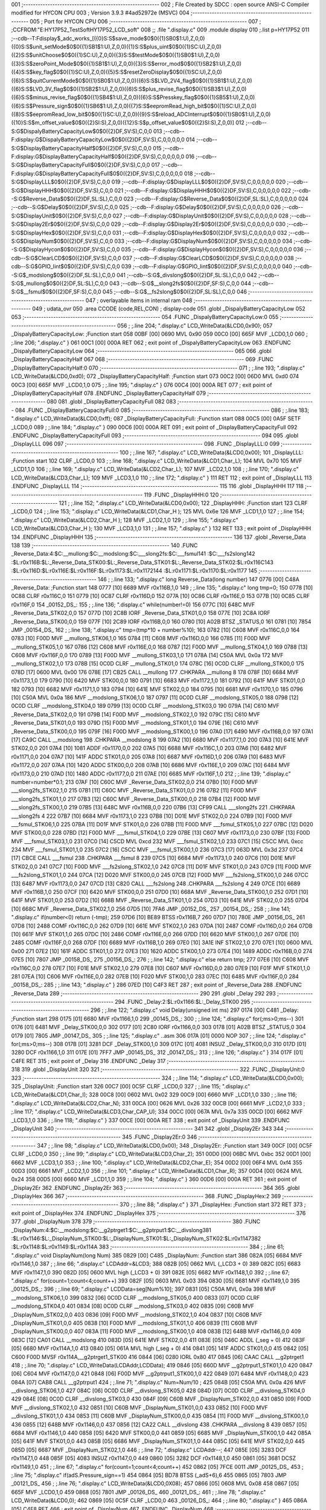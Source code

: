 001                     ;--------------------------------------------------------
002                     ; File Created by SDCC : open source ANSI-C Compiler modified for HYCON CPU
003                     ; Version 3.9.3 #4ad52972e (MSVC)
004                     ;--------------------------------------------------------
005                     ; Port for HYCON CPU
006                     ;--------------------------------------------------------
007                     ;	;CCFROM:"E:\HY17P52_TestSoft\HY17P52_LCD_soft"
008                     ;;	.file	".\display.c"
009                     	.module display
010                     	;.list	p=HY17P52
011                     	;--cdb--T:Fdisplay$_adc_works_[({0}S:S$save_mode$0$0({1}SB0$1:U),Z,0,0)({0}S:S$unit_setMode$0$0({1}SB1$1:U),Z,0,0)({1}S:S$plus_uint$0$0({1}SC:U),Z,0,0)({2}S:S$unitChoose$0$0({1}SC:U),Z,0,0)({3}S:S$testMode$0$0({1}SB0$1:U),Z,0,0)({3}S:S$zeroPoint_Mode$0$0({1}SB1$1:U),Z,0,0)({3}S:S$error_mod$0$0({1}SB2$1:U),Z,0,0)({4}S:S$key_flag$0$0({1}SC:U),Z,0,0)({5}S:S$resetZeroDisplay$0$0({1}SC:U),Z,0,0)({6}S:S$quitCurrentMode$0$0({1}SB0$1:U),Z,0,0)({6}S:S$LVD_2V4_flag$0$0({1}SB1$1:U),Z,0,0)({6}S:S$LVD_3V_flag$0$0({1}SB2$1:U),Z,0,0)({6}S:S$plus_revise_flag$0$0({1}SB3$1:U),Z,0,0)({6}S:S$minus_revise_flag$0$0({1}SB4$1:U),Z,0,0)({6}S:S$Presskey_flag$0$0({1}SB5$1:U),Z,0,0)({6}S:S$Pressure_sign$0$0({1}SB6$1:U),Z,0,0)({7}S:S$eepromRead_high_bit$0$0({1}SC:U),Z,0,0)({8}S:S$eepromRead_low_bit$0$0({1}SC:U),Z,0,0)({9}S:S$reload_ADCInterrupt$0$0({1}SB0$1:U),Z,0,0)({10}S:S$m_offset_value$0$0({2}SI:S),Z,0,0)({12}S:S$p_offset_value$0$0({2}SI:S),Z,0,0)]
012                     	;--cdb--S:G$DispalyBatteryCapacityLow$0$0({2}DF,SV:S),C,0,0
013                     	;--cdb--F:display:G$DispalyBatteryCapacityLow$0$0({2}DF,SV:S),C,0,0,0,0,0
014                     	;--cdb--S:G$DisplayBatteryCapacityHalf$0$0({2}DF,SV:S),C,0,0
015                     	;--cdb--F:display:G$DisplayBatteryCapacityHalf$0$0({2}DF,SV:S),C,0,0,0,0,0
016                     	;--cdb--S:G$DisplayBatteryCapacityFull$0$0({2}DF,SV:S),C,0,0
017                     	;--cdb--F:display:G$DisplayBatteryCapacityFull$0$0({2}DF,SV:S),C,0,0,0,0,0
018                     	;--cdb--S:G$DisplayLLL$0$0({2}DF,SV:S),C,0,0
019                     	;--cdb--F:display:G$DisplayLLL$0$0({2}DF,SV:S),C,0,0,0,0,0
020                     	;--cdb--S:G$DisplayHHH$0$0({2}DF,SV:S),C,0,0
021                     	;--cdb--F:display:G$DisplayHHH$0$0({2}DF,SV:S),C,0,0,0,0,0
022                     	;--cdb--S:G$Reverse_Data$0$0({2}DF,SL:SL),C,0,0
023                     	;--cdb--F:display:G$Reverse_Data$0$0({2}DF,SL:SL),C,0,0,0,0,0
024                     	;--cdb--S:G$Delay$0$0({2}DF,SV:S),C,0,0
025                     	;--cdb--F:display:G$Delay$0$0({2}DF,SV:S),C,0,0,0,0,0
026                     	;--cdb--S:G$DisplayUnit$0$0({2}DF,SV:S),C,0,0
027                     	;--cdb--F:display:G$DisplayUnit$0$0({2}DF,SV:S),C,0,0,0,0,0
028                     	;--cdb--S:G$Display2Er$0$0({2}DF,SV:S),C,0,0
029                     	;--cdb--F:display:G$Display2Er$0$0({2}DF,SV:S),C,0,0,0,0,0
030                     	;--cdb--S:G$DisplayHex$0$0({2}DF,SV:S),C,0,0
031                     	;--cdb--F:display:G$DisplayHex$0$0({2}DF,SV:S),C,0,0,0,0,0
032                     	;--cdb--S:G$DisplayNum$0$0({2}DF,SV:S),C,0,0
033                     	;--cdb--F:display:G$DisplayNum$0$0({2}DF,SV:S),C,0,0,0,0,0
034                     	;--cdb--S:G$DisplayHycon$0$0({2}DF,SV:S),C,0,0
035                     	;--cdb--F:display:G$DisplayHycon$0$0({2}DF,SV:S),C,0,0,0,0,0
036                     	;--cdb--S:G$ClearLCD$0$0({2}DF,SV:S),C,0,0
037                     	;--cdb--F:display:G$ClearLCD$0$0({2}DF,SV:S),C,0,0,0,0,0
038                     	;--cdb--S:G$GPIO_Iint$0$0({2}DF,SV:S),C,0,0
039                     	;--cdb--F:display:G$GPIO_Iint$0$0({2}DF,SV:S),C,0,0,0,0,0
040                     	;--cdb--S:G$_modslong$0$0({2}DF,SL:SL),C,0,0
041                     	;--cdb--S:G$_divslong$0$0({2}DF,SL:SL),C,0,0
042                     	;--cdb--S:G$_mullong$0$0({2}DF,SL:SL),C,0,0
043                     	;--cdb--S:G$__slong2fs$0$0({2}DF,SF:S),C,0,0
044                     	;--cdb--S:G$__fsmul$0$0({2}DF,SF:S),C,0,0
045                     	;--cdb--S:G$__fs2slong$0$0({2}DF,SL:SL),C,0,0
046                     ;--------------------------------------------------------
047                     ; overlayable items in internal ram 
048                     ;--------------------------------------------------------
049                     ;	udata_ovr
050                     .area CCODE (code,REL,CON) ; display-code 
051                     .globl _DispalyBatteryCapacityLow
052                     
053                     ;--------------------------------------------------------
054                     	.FUNC _DispalyBatteryCapacityLow:0
055                     ;--------------------------------------------------------
056                     ;	;.line	204; ".\display.c"	LCD_WriteData(&LCD0,0x90);
057                     _DispalyBatteryCapacityLow:	;Function start
058 00BF [00] 0690      	MVL	0x90
059 00C0 [00] 665F      	MVF	_LCD0,1,0
060                     ;	;.line	206; ".\display.c"	}
061 00C1 [00] 000A      	RET	
062                     ; exit point of _DispalyBatteryCapacityLow
063                     	.ENDFUNC	_DispalyBatteryCapacityLow
064                     ;--------------------------------------------------------
065                     
066                     .globl _DisplayBatteryCapacityHalf
067                     
068                     ;--------------------------------------------------------
069                     	.FUNC _DisplayBatteryCapacityHalf:0
070                     ;--------------------------------------------------------
071                     ;	;.line	193; ".\display.c"	LCD_WriteData(&LCD0,0xd0);
072                     _DisplayBatteryCapacityHalf:	;Function start
073 00C2 [00] 06D0      	MVL	0xd0
074 00C3 [00] 665F      	MVF	_LCD0,1,0
075                     ;	;.line	195; ".\display.c"	}
076 00C4 [00] 000A      	RET	
077                     ; exit point of _DisplayBatteryCapacityHalf
078                     	.ENDFUNC	_DisplayBatteryCapacityHalf
079                     ;--------------------------------------------------------
080                     
081                     .globl _DisplayBatteryCapacityFull
082                     
083                     ;--------------------------------------------------------
084                     	.FUNC _DisplayBatteryCapacityFull:0
085                     ;--------------------------------------------------------
086                     ;	;.line	183; ".\display.c"	LCD_WriteData(&LCD0,0xff);
087                     _DisplayBatteryCapacityFull:	;Function start
088 00C5 [00] 0A5F      	SETF	_LCD0,0
089                     ;	;.line	184; ".\display.c"	}
090 00C6 [00] 000A      	RET	
091                     ; exit point of _DisplayBatteryCapacityFull
092                     	.ENDFUNC	_DisplayBatteryCapacityFull
093                     ;--------------------------------------------------------
094                     
095                     .globl _DisplayLLL
096                     
097                     ;--------------------------------------------------------
098                     	.FUNC _DisplayLLL:0
099                     ;--------------------------------------------------------
100                     ;	;.line	167; ".\display.c"	LCD_WriteData(&LCD0,0x00);
101                     _DisplayLLL:	;Function start
102                     	CLRF	_LCD0,0
103                     ;	;.line	168; ".\display.c"	LCD_WriteData(&LCD1,Char_L);
104                     	MVL	0x70
105                     	MVF	_LCD1,1,0
106                     ;	;.line	169; ".\display.c"	LCD_WriteData(&LCD2,Char_L);
107                     	MVF	_LCD2,1,0
108                     ;	;.line	170; ".\display.c"	LCD_WriteData(&LCD3,Char_L); 
109                     	MVF	_LCD3,1,0
110                     ;	;.line	172; ".\display.c"	}
111                     	RET	
112                     ; exit point of _DisplayLLL
113                     	.ENDFUNC	_DisplayLLL
114                     ;--------------------------------------------------------
115                     
116                     .globl _DisplayHHH
117                     
118                     ;--------------------------------------------------------
119                     	.FUNC _DisplayHHH:0
120                     ;--------------------------------------------------------
121                     ;	;.line	152; ".\display.c"	LCD_WriteData(&LCD0,0x00);
122                     _DisplayHHH:	;Function start
123                     	CLRF	_LCD0,0
124                     ;	;.line	153; ".\display.c"	LCD_WriteData(&LCD1,Char_H );
125                     	MVL	0x6e
126                     	MVF	_LCD1,1,0
127                     ;	;.line	154; ".\display.c"	LCD_WriteData(&LCD2,Char_H );
128                     	MVF	_LCD2,1,0
129                     ;	;.line	155; ".\display.c"	LCD_WriteData(&LCD3,Char_H ); 
130                     	MVF	_LCD3,1,0
131                     ;	;.line	157; ".\display.c"	}
132                     	RET	
133                     ; exit point of _DisplayHHH
134                     	.ENDFUNC	_DisplayHHH
135                     ;--------------------------------------------------------
136                     
137                     .globl _Reverse_Data
138                     
139                     ;--------------------------------------------------------
140                     	.FUNC _Reverse_Data:4:$C:__mullong:$C:__modslong:$C:___slong2fs:$C:___fsmul\
141                     :$C:___fs2slong\
142                     :$L:r0x116B:$L:_Reverse_Data_STK00:$L:_Reverse_Data_STK01:$L:_Reverse_Data_STK02:$L:r0x116C\
143                     :$L:r0x116D:$L:r0x116E:$L:r0x116F:$L:r0x1173:$L:r0x1172\
144                     :$L:r0x1171:$L:r0x1170:$L:r0x1177
145                     ;--------------------------------------------------------
146                     ;	;.line	133; ".\display.c"	long Reverse_Data(long number)
147 0776 [00] C48A      _Reverse_Data:	;Function start
148 0777 [10] 6689      	MVF	r0x116B,1,0
149                     ;	;.line	135; ".\display.c"	long tmp=0;
150 0778 [10] 0C88      	CLRF	r0x116C,0
151 0779 [10] 0C87      	CLRF	r0x116D,0
152 077A [10] 0C86      	CLRF	r0x116E,0
153 077B [10] 0C85      	CLRF	r0x116F,0
154                     _00152_DS_:
155                     ;	;.line	136; ".\display.c"	while(number!=0)
156 077C [10] 648C      	MVF	_Reverse_Data_STK02,0,0
157 077D [10] 2C8B      	IORF	_Reverse_Data_STK01,0,0
158 077E [10] 2C8A      	IORF	_Reverse_Data_STK00,0,0
159 077F [10] 2C89      	IORF	r0x116B,0,0
160 0780 [10] A02B      	BTSZ	_STATUS,0
161 0781 [10] 7854      	JMP	_00154_DS_
162                     ;	;.line	138; ".\display.c"	tmp=(tmp*10 + number%10);
163 0782 [10] C608      	MVF	r0x116C,0,0
164 0783 [10] F00D      	MVF	__mullong_STK06,1,0
165 0784 [11] C608      	MVF	r0x116D,0,0
166 0785 [11] F00D      	MVF	__mullong_STK05,1,0
167 0786 [12] C608      	MVF	r0x116E,0,0
168 0787 [12] F00D      	MVF	__mullong_STK04,1,0
169 0788 [13] C608      	MVF	r0x116F,0,0
170 0789 [13] F00D      	MVF	__mullong_STK03,1,0
171 078A [14] C50A      	MVL	0x0a
172                     	MVF	__mullong_STK02,1,0
173 078B [15] 0C0D      	CLRF	__mullong_STK01,0
174 078C [16] 0C0D      	CLRF	__mullong_STK00,0
175 078D [17] 0600      	MVL	0x00
176 078E [17] CB25      	CALL	__mullong
177                     	.CHKPARA __mullong 8
178 078F [10] 6684      	MVF	r0x1173,1,0
179 0790 [10] 6420      	MVF	STK00,0,0
180 0791 [10] 6683      	MVF	r0x1172,1,0
181 0792 [10] 641F      	MVF	STK01,0,0
182 0793 [10] 6682      	MVF	r0x1171,1,0
183 0794 [10] 641E      	MVF	STK02,0,0
184 0795 [10] 6681      	MVF	r0x1170,1,0
185 0796 [10] C50A      	MVL	0x0a
186                     	MVF	__modslong_STK06,1,0
187 0797 [11] 0C0D      	CLRF	__modslong_STK05,0
188 0798 [12] 0C0D      	CLRF	__modslong_STK04,0
189 0799 [13] 0C0D      	CLRF	__modslong_STK03,0
190 079A [14] C610      	MVF	_Reverse_Data_STK02,0,0
191 079B [14] F00D      	MVF	__modslong_STK02,1,0
192 079C [15] C610      	MVF	_Reverse_Data_STK01,0,0
193 079D [15] F00D      	MVF	__modslong_STK01,1,0
194 079E [16] C610      	MVF	_Reverse_Data_STK00,0,0
195 079F [16] F00D      	MVF	__modslong_STK00,1,0
196 07A0 [17] 6490      	MVF	r0x116B,0,0
197 07A1 [17] CA9C      	CALL	__modslong
198                     	.CHKPARA __modslong 8
199 07A2 [10] 6680      	MVF	r0x1177,1,0
200 07A3 [10] 641E      	MVF	STK02,0,0
201 07A4 [10] 1081      	ADDF	r0x1170,0,0
202 07A5 [10] 6688      	MVF	r0x116C,1,0
203 07A6 [10] 6482      	MVF	r0x1171,0,0
204 07A7 [10] 141F      	ADDC	STK01,0,0
205 07A8 [10] 6687      	MVF	r0x116D,1,0
206 07A9 [10] 6483      	MVF	r0x1172,0,0
207 07AA [10] 1420      	ADDC	STK00,0,0
208 07AB [10] 6686      	MVF	r0x116E,1,0
209 07AC [10] 6484      	MVF	r0x1173,0,0
210 07AD [10] 1480      	ADDC	r0x1177,0,0
211 07AE [10] 6685      	MVF	r0x116F,1,0
212                     ;	;.line	139; ".\display.c"	number=number*0.1;
213 07AF [10] C60C      	MVF	_Reverse_Data_STK02,0,0
214 07B0 [10] F00D      	MVF	___slong2fs_STK02,1,0
215 07B1 [11] C60C      	MVF	_Reverse_Data_STK01,0,0
216 07B2 [11] F00D      	MVF	___slong2fs_STK01,1,0
217 07B3 [12] C60C      	MVF	_Reverse_Data_STK00,0,0
218 07B4 [12] F00D      	MVF	___slong2fs_STK00,1,0
219 07B5 [13] 648C      	MVF	r0x116B,0,0
220 07B6 [13] CF99      	CALL	___slong2fs
221                     	.CHKPARA ___slong2fs 4
222 07B7 [10] 6684      	MVF	r0x1173,1,0
223 07B8 [10] D01E      	MVF	STK02,0,0
224 07B9 [10] F00D      	MVF	___fsmul_STK06,1,0
225 07BA [11] D01F      	MVF	STK01,0,0
226 07BB [11] F00D      	MVF	___fsmul_STK05,1,0
227 07BC [12] D020      	MVF	STK00,0,0
228 07BD [12] F00D      	MVF	___fsmul_STK04,1,0
229 07BE [13] C607      	MVF	r0x1173,0,0
230 07BF [13] F00D      	MVF	___fsmul_STK03,1,0
231 07C0 [14] C5CD      	MVL	0xcd
232                     	MVF	___fsmul_STK02,1,0
233 07C1 [15] C5CC      	MVL	0xcc
234                     	MVF	___fsmul_STK01,1,0
235 07C2 [16] C5CC      	MVF	___fsmul_STK00,1,0
236 07C3 [17] 063D      	MVL	0x3d
237 07C4 [17] CBCE      	CALL	___fsmul
238                     	.CHKPARA ___fsmul 8
239 07C5 [10] 6684      	MVF	r0x1173,1,0
240 07C6 [10] D01E      	MVF	STK02,0,0
241 07C7 [10] F00D      	MVF	___fs2slong_STK02,1,0
242 07C8 [11] D01F      	MVF	STK01,0,0
243 07C9 [11] F00D      	MVF	___fs2slong_STK01,1,0
244 07CA [12] D020      	MVF	STK00,0,0
245 07CB [12] F00D      	MVF	___fs2slong_STK00,1,0
246 07CC [13] 6487      	MVF	r0x1173,0,0
247 07CD [13] C820      	CALL	___fs2slong
248                     	.CHKPARA ___fs2slong 4
249 07CE [10] 6689      	MVF	r0x116B,1,0
250 07CF [10] 6420      	MVF	STK00,0,0
251 07D0 [10] 668A      	MVF	_Reverse_Data_STK00,1,0
252 07D1 [10] 641F      	MVF	STK01,0,0
253 07D2 [10] 668B      	MVF	_Reverse_Data_STK01,1,0
254 07D3 [10] 641E      	MVF	STK02,0,0
255 07D4 [10] 668C      	MVF	_Reverse_Data_STK02,1,0
256 07D5 [10] 7FA6      	JMP	_00152_DS_
257                     _00154_DS_:
258                     ;	;.line	141; ".\display.c"	if(number<0) return (-tmp);
259 07D6 [10] BE89      	BTSS	r0x116B,7
260 07D7 [10] 780E      	JMP	_00156_DS_
261 07D8 [10] 2488      	COMF	r0x116C,0,0
262 07D9 [10] 661E      	MVF	STK02,1,0
263 07DA [10] 2487      	COMF	r0x116D,0,0
264 07DB [10] 661F      	MVF	STK01,1,0
265 07DC [10] 2486      	COMF	r0x116E,0,0
266 07DD [10] 6620      	MVF	STK00,1,0
267 07DE [10] 2485      	COMF	r0x116F,0,0
268 07DF [10] 6689      	MVF	r0x116B,1,0
269 07E0 [10] 3A1E      	INF	STK02,1,0
270 07E1 [10] 0600      	MVL	0x00
271 07E2 [10] 161F      	ADDC	STK01,1,0
272 07E3 [10] 1620      	ADDC	STK00,1,0
273 07E4 [10] 1489      	ADDC	r0x116B,0,0
274 07E5 [10] 7807      	JMP	_00158_DS_
275                     _00156_DS_:
276                     ;	;.line	142; ".\display.c"	else return tmp;
277 07E6 [10] C608      	MVF	r0x116C,0,0
278 07E7 [10] F01E      	MVF	STK02,1,0
279 07E8 [10] C607      	MVF	r0x116D,0,0
280 07E9 [10] F01F      	MVF	STK01,1,0
281 07EA [10] C606      	MVF	r0x116E,0,0
282 07EB [10] F020      	MVF	STK00,1,0
283 07EC [10] 6485      	MVF	r0x116F,0,0
284                     _00158_DS_:
285                     ;	;.line	143; ".\display.c"	}
286 07ED [10] C4F3      	RET	
287                     ; exit point of _Reverse_Data
288                     	.ENDFUNC	_Reverse_Data
289                     ;--------------------------------------------------------
290                     
291                     .globl _Delay
292                     
293                     ;--------------------------------------------------------
294                     	.FUNC _Delay:2:$L:r0x1166:$L:_Delay_STK00
295                     ;--------------------------------------------------------
296                     ;	;.line	122; ".\display.c"	void Delay(unsigned int ms)
297 0174 [00] C481      _Delay:	;Function start
298 0175 [01] 6680      	MVF	r0x1166,1,0
299                     _00145_DS_:
300                     ;	;.line	124; ".\display.c"	for(;ms>0;ms--)
301 0176 [01] 6481      	MVF	_Delay_STK00,0,0
302 0177 [01] 2C80      	IORF	r0x1166,0,0
303 0178 [01] A02B      	BTSZ	_STATUS,0
304 0179 [01] 7805      	JMP	_00147_DS_
305                     ;	;.line	125; ".\display.c"	 ..asm
306 017A [01] 0000      	NOP
307                     ;	;.line	124; ".\display.c"	for(;ms>0;ms--)
308 017B [01] 3281      	DCF	_Delay_STK00,1,0
309 017C [01] 4081      	INSUZ	_Delay_STK00,0,0
310 017D [01] 3280      	DCF	r0x1166,1,0
311 017E [01] 7FF7      	JMP	_00145_DS_
312                     _00147_DS_:
313                     ;	;.line	126; ".\display.c"	}
314 017F [01] C4FE      	RET	
315                     ; exit point of _Delay
316                     	.ENDFUNC	_Delay
317                     ;--------------------------------------------------------
318                     
319                     .globl _DisplayUnit
320                     
321                     ;--------------------------------------------------------
322                     	.FUNC _DisplayUnit:0
323                     ;--------------------------------------------------------
324                     ;	;.line	114; ".\display.c"	LCD_WriteData(&LCD0,0x00);
325                     _DisplayUnit:	;Function start
326 00C7 [00] 0C5F      	CLRF	_LCD0,0
327                     ;	;.line	115; ".\display.c"	LCD_WriteData(&LCD1,Char_I);
328 00C8 [00] 0602      	MVL	0x02
329 00C9 [00] 6660      	MVF	_LCD1,1,0
330                     ;	;.line	116; ".\display.c"	LCD_WriteData(&LCD2,Char_N);
331 00CA [00] 0626      	MVL	0x26
332 00CB [00] 6661      	MVF	_LCD2,1,0
333                     ;	;.line	117; ".\display.c"	LCD_WriteData(&LCD3,Char_CAP_U); 
334 00CC [00] 067A      	MVL	0x7a
335 00CD [00] 6662      	MVF	_LCD3,1,0
336                     ;	;.line	118; ".\display.c"	}
337 00CE [00] 000A      	RET	
338                     ; exit point of _DisplayUnit
339                     	.ENDFUNC	_DisplayUnit
340                     ;--------------------------------------------------------
341                     
342                     .globl _Display2Er
343                     
344                     ;--------------------------------------------------------
345                     	.FUNC _Display2Er:0
346                     ;--------------------------------------------------------
347                     ;	;.line	98; ".\display.c"	LCD_WriteData(&LCD0,0x00);
348                     _Display2Er:	;Function start
349 00CF [00] 0C5F      	CLRF	_LCD0,0
350                     ;	;.line	99; ".\display.c"	LCD_WriteData(&LCD3,Char_2);
351 00D0 [00] 06BC      	MVL	0xbc
352 00D1 [00] 6662      	MVF	_LCD3,1,0
353                     ;	;.line	100; ".\display.c"	LCD_WriteData(&LCD2,Char_E);
354 00D2 [00] 06F4      	MVL	0xf4
355 00D3 [00] 6661      	MVF	_LCD2,1,0
356                     ;	;.line	101; ".\display.c"	LCD_WriteData(&LCD1,Char_R);   
357 00D4 [00] 0624      	MVL	0x24
358 00D5 [00] 6660      	MVF	_LCD1,1,0
359                     ;	;.line	104; ".\display.c"	}
360 00D6 [00] 000A      	RET	
361                     ; exit point of _Display2Er
362                     	.ENDFUNC	_Display2Er
363                     ;--------------------------------------------------------
364                     
365                     .globl _DisplayHex
366                     
367                     ;--------------------------------------------------------
368                     	.FUNC _DisplayHex:2
369                     ;--------------------------------------------------------
370                     ;	;.line	88; ".\display.c"	}
371                     _DisplayHex:	;Function start
372                     	RET	
373                     ; exit point of _DisplayHex
374                     	.ENDFUNC	_DisplayHex
375                     ;--------------------------------------------------------
376                     
377                     .globl _DisplayNum
378                     
379                     ;--------------------------------------------------------
380                     	.FUNC _DisplayNum:4:$C:__modslong:$C:__g2ptrget1:$C:__g2ptrput1:$C:__divslong\
381                     :$L:r0x1146:$L:_DisplayNum_STK00:$L:_DisplayNum_STK01:$L:_DisplayNum_STK02:$L:r0x1147\
382                     :$L:r0x1148:$L:r0x1149:$L:r0x114A
383                     ;--------------------------------------------------------
384                     ;	;.line	61; ".\display.c"	void DisplayNum(long Num)
385 0829 [00] C485      _DisplayNum:	;Function start
386 082A [05] 6684      	MVF	r0x1146,1,0
387                     ;	;.line	66; ".\display.c"	LCDAddr=&LCD3;
388 082B [05] 0662      	MVL	(_LCD3 + 0)
389 082C [05] 6683      	MVF	r0x1147,1,0
390 082D [05] 0600      	MVL	high (_LCD3 + 0)
391 082E [05] 6682      	MVF	r0x1148,1,0
392                     ;	;.line	67; ".\display.c"	for(count=1;count<4;count++)
393 082F [05] 0603      	MVL	0x03
394 0830 [05] 6681      	MVF	r0x1149,1,0
395                     _00125_DS_:
396                     ;	;.line	69; ".\display.c"	LCDData=seg[Num%10];
397 0831 [05] C50A      	MVL	0x0a
398                     	MVF	__modslong_STK06,1,0
399 0832 [06] 0C0D      	CLRF	__modslong_STK05,0
400 0833 [07] 0C0D      	CLRF	__modslong_STK04,0
401 0834 [08] 0C0D      	CLRF	__modslong_STK03,0
402 0835 [09] C60B      	MVF	_DisplayNum_STK02,0,0
403 0836 [09] F00D      	MVF	__modslong_STK02,1,0
404 0837 [10] C60B      	MVF	_DisplayNum_STK01,0,0
405 0838 [10] F00D      	MVF	__modslong_STK01,1,0
406 0839 [11] C60B      	MVF	_DisplayNum_STK00,0,0
407 083A [11] F00D      	MVF	__modslong_STK00,1,0
408 083B [12] 648B      	MVF	r0x1146,0,0
409 083C [12] CA01      	CALL	__modslong
410 083D [05] 641E      	MVF	STK02,0,0
411 083E [05] 046C      	ADDL	(_seg + 0)
412 083F [05] 6680      	MVF	r0x114A,1,0
413 0840 [05] 061A      	MVL	high (_seg + 0)
414 0841 [05] 141F      	ADDC	STK01,0,0
415 0842 [05] C600 F00D 	MVSF	r0x114A,__g2ptrget1_STK00
416 0844 [06] 0280      	IORL	0x80
417 0845 [06] CAAC      	CALL	__g2ptrget1
418                     ;	;.line	70; ".\display.c"	LCD_WriteData(LCDAddr,LCDData);
419 0846 [05] 660D      	MVF	__g2ptrput1_STK01,1,0
420 0847 [06] C604      	MVF	r0x1147,0,0
421 0848 [06] F00D      	MVF	__g2ptrput1_STK00,1,0
422 0849 [07] 6484      	MVF	r0x1148,0,0
423 084A [07] CAB8      	CALL	__g2ptrput1
424                     ;	;.line	71; ".\display.c"	Num=Num/10 ;
425 084B [05] C50A      	MVL	0x0a
426                     	MVF	__divslong_STK06,1,0
427 084C [06] 0C0D      	CLRF	__divslong_STK05,0
428 084D [07] 0C0D      	CLRF	__divslong_STK04,0
429 084E [08] 0C0D      	CLRF	__divslong_STK03,0
430 084F [09] C60B      	MVF	_DisplayNum_STK02,0,0
431 0850 [09] F00D      	MVF	__divslong_STK02,1,0
432 0851 [10] C60B      	MVF	_DisplayNum_STK01,0,0
433 0852 [10] F00D      	MVF	__divslong_STK01,1,0
434 0853 [11] C60B      	MVF	_DisplayNum_STK00,0,0
435 0854 [11] F00D      	MVF	__divslong_STK00,1,0
436 0855 [12] 648B      	MVF	r0x1146,0,0
437 0856 [12] CA22      	CALL	__divslong
438                     	.CHKPARA __divslong 8
439 0857 [05] 6684      	MVF	r0x1146,1,0
440 0858 [05] 6420      	MVF	STK00,0,0
441 0859 [05] 6685      	MVF	_DisplayNum_STK00,1,0
442 085A [05] 641F      	MVF	STK01,0,0
443 085B [05] 6686      	MVF	_DisplayNum_STK01,1,0
444 085C [05] 641E      	MVF	STK02,0,0
445 085D [05] 6687      	MVF	_DisplayNum_STK02,1,0
446                     ;	;.line	72; ".\display.c"	LCDAddr--;
447 085E [05] 3283      	DCF	r0x1147,1,0
448 085F [05] 4083      	INSUZ	r0x1147,0,0
449 0860 [05] 3282      	DCF	r0x1148,1,0
450 0861 [05] 3681      	DCSZ	r0x1149,1,0
451                     ;	;.line	67; ".\display.c"	for(count=1;count<4;count++)
452 0862 [05] 7FCE 0011 	JMP	_00125_DS_
453                     ;	;.line	75; ".\display.c"	if(adS.Pressure_sign==1)
454 0864 [05] BD78      	BTSS	(_adS+6),6
455 0865 [05] 7803      	JMP	_00121_DS_
456                     ;	;.line	76; ".\display.c"	LCD_WriteData(&LCD0,0X08);
457 0866 [05] 0608      	MVL	0x08
458 0867 [05] 665F      	MVF	_LCD0,1,0
459 0868 [05] 7801      	JMP	_00126_DS_
460                     _00121_DS_:
461                     ;	;.line	78; ".\display.c"	LCD_WriteData(&LCD0,0);
462 0869 [05] 0C5F      	CLRF	_LCD0,0
463                     _00126_DS_:
464                     ;	;.line	80; ".\display.c"	}
465 086A [05] C4F8      	RET	
466                     ; exit point of _DisplayNum
467                     	.ENDFUNC	_DisplayNum
468                     ;--------------------------------------------------------
469                     
470                     .globl _DisplayHycon
471                     
472                     ;--------------------------------------------------------
473                     	.FUNC _DisplayHycon:0
474                     ;--------------------------------------------------------
475                     ;	;.line	43; ".\display.c"	LCD_WriteData(&LCD0,0x00);
476                     _DisplayHycon:	;Function start
477                     	CLRF	_LCD0,0
478                     ;	;.line	44; ".\display.c"	LCD_WriteData(&LCD1,Char_L);
479                     	MVL	0x70
480                     	MVF	_LCD1,1,0
481                     ;	;.line	45; ".\display.c"	LCD_WriteData(&LCD2,Char_L);
482                     	MVF	_LCD2,1,0
483                     ;	;.line	46; ".\display.c"	LCD_WriteData(&LCD3,Char_L);   /*HY17P52 com3 */
484                     	MVF	_LCD3,1,0
485                     ;	;.line	47; ".\display.c"	LCD_WriteData(&LCD4,Char_L);
486                     	MVF	_LCD4,1,0
487                     ;	;.line	48; ".\display.c"	LCD_WriteData(&LCD5,Char_L);
488                     	MVF	_LCD5,1,0
489                     ;	;.line	49; ".\display.c"	LCD_WriteData(&LCD6,0x00);
490                     	CLRF	_LCD6,0
491                     ;	;.line	50; ".\display.c"	}
492                     	RET	
493                     ; exit point of _DisplayHycon
494                     	.ENDFUNC	_DisplayHycon
495                     ;--------------------------------------------------------
496                     
497                     .globl _ClearLCD
498                     
499                     ;--------------------------------------------------------
500                     	.FUNC _ClearLCD:0:$L:r0x1140
501                     ;--------------------------------------------------------
502                     _ClearLCD:	;Function start
503                     	LDPR	(_LCD0 + 0),0
504                     ;	;.line	30; ".\display.c"	for(count=6;count>0;count--)
505                     	MVL	0x06
506                     	MVF	r0x1140,1,0
507                     _00110_DS_:
508                     ;	;.line	31; ".\display.c"	POINC0=0;
509                     	CLRF	_POINC0,0
510                     ;	;.line	30; ".\display.c"	for(count=6;count>0;count--)
511                     	DCSZ	r0x1140,1,0
512                     	JMP	_00110_DS_
513                     ;	;.line	32; ".\display.c"	}
514                     	RET	
515                     ; exit point of _ClearLCD
516                     	.ENDFUNC	_ClearLCD
517                     ;--------------------------------------------------------
518                     
519                     .globl _GPIO_Iint
520                     
521                     ;--------------------------------------------------------
522                     	.FUNC _GPIO_Iint:0
523                     ;--------------------------------------------------------
524                     ;	;.line	14; ".\display.c"	GPIO_PT15_OUTUT();  // SETTING PT4.4 OUTPUT
525                     _GPIO_Iint:	;Function start
526 00D7 [00] 06DF      	MVL	0xdf
527 00D8 [00] 2848      	ANDF	_TRISC1,0,0
528 00D9 [00] 0220      	IORL	0x20
529 00DA [00] 6648      	MVF	_TRISC1,1,0
530                     ;	;.line	15; ".\display.c"	GPIO_PT16_OUTUT();  // SETTING PT4.3 OUTPUT
531 00DB [00] 06BF      	MVL	0xbf
532 00DC [00] 2848      	ANDF	_TRISC1,0,0
533 00DD [00] 0240      	IORL	0x40
534 00DE [00] 6648      	MVF	_TRISC1,1,0
535                     ;	;.line	17; ".\display.c"	GPIO_PT10_INPUT();
536 00DF [00] 8048      	BCF	_TRISC1,0
537                     ;	;.line	18; ".\display.c"	}
538 00E0 [00] 000A      	RET	
539                     ; exit point of _GPIO_Iint
540                     	.ENDFUNC	_GPIO_Iint
541                     ;--------------------------------------------------------
542                     
543                     	;--cdb--S:G$DispalyBatteryCapacityLow$0$0({2}DF,SV:S),C,0,0
544                     	;--cdb--S:G$DisplayBatteryCapacityHalf$0$0({2}DF,SV:S),C,0,0
545                     	;--cdb--S:G$DisplayBatteryCapacityFull$0$0({2}DF,SV:S),C,0,0
546                     	;--cdb--S:G$DisplayLLL$0$0({2}DF,SV:S),C,0,0
547                     	;--cdb--S:G$DisplayHHH$0$0({2}DF,SV:S),C,0,0
548                     	;--cdb--S:G$Reverse_Data$0$0({2}DF,SL:SL),C,0,0
549                     	;--cdb--S:G$Delay$0$0({2}DF,SV:S),C,0,0
550                     	;--cdb--S:G$DisplayUnit$0$0({2}DF,SV:S),C,0,0
551                     	;--cdb--S:G$Display2Er$0$0({2}DF,SV:S),C,0,0
552                     	;--cdb--S:G$DisplayHex$0$0({2}DF,SV:S),C,0,0
553                     	;--cdb--S:G$DisplayNum$0$0({2}DF,SV:S),C,0,0
554                     	;--cdb--S:G$DisplayHycon$0$0({2}DF,SV:S),C,0,0
555                     	;--cdb--S:G$ClearLCD$0$0({2}DF,SV:S),C,0,0
556                     	;--cdb--S:G$GPIO_Iint$0$0({2}DF,SV:S),C,0,0
557                     	;--cdb--S:G$_modslong$0$0({2}DF,SL:SL),C,0,0
558                     	;--cdb--S:G$_divslong$0$0({2}DF,SL:SL),C,0,0
559                     	;--cdb--S:G$_mullong$0$0({2}DF,SL:SL),C,0,0
560                     	;--cdb--S:G$__slong2fs$0$0({2}DF,SF:S),C,0,0
561                     	;--cdb--S:G$__fsmul$0$0({2}DF,SF:S),C,0,0
562                     	;--cdb--S:G$__fs2slong$0$0({2}DF,SL:SL),C,0,0
563                     	;--cdb--S:G$FSR0$0$0({2}DD,SC:U),E,0,0
564                     	;--cdb--S:G$FSR1$0$0({2}DD,SC:U),E,0,0
565                     	;--cdb--S:G$FSR2$0$0({2}DD,SC:U),E,0,0
566                     	;--cdb--S:G$ADCR$0$0({4}SL:SL),E,0,0
567                     	;--cdb--S:G$adS$0$0({14}ST_adc_works_:S),E,0,0
568                     	;--cdb--S:G$seg$0$0({29}DA29d,SC:U),D,0,0
569                     	;--cdb--S:G$_SWTGTID$0$0({1}SC:U),I,0,0
570                     	;--cdb--S:G$INDF0$0$0({1}SC:U),I,0,0
571                     	;--cdb--S:G$POINC0$0$0({1}SC:U),I,0,0
572                     	;--cdb--S:G$PODEC0$0$0({1}SC:U),I,0,0
573                     	;--cdb--S:G$PRINC0$0$0({1}SC:U),I,0,0
574                     	;--cdb--S:G$PLUSW0$0$0({1}SC:U),I,0,0
575                     	;--cdb--S:G$INDF1$0$0({1}SC:U),I,0,0
576                     	;--cdb--S:G$POINC1$0$0({1}SC:U),I,0,0
577                     	;--cdb--S:G$PODEC1$0$0({1}SC:U),I,0,0
578                     	;--cdb--S:G$PRINC1$0$0({1}SC:U),I,0,0
579                     	;--cdb--S:G$PLUSW1$0$0({1}SC:U),I,0,0
580                     	;--cdb--S:G$INDF2$0$0({1}SC:U),I,0,0
581                     	;--cdb--S:G$POINC2$0$0({1}SC:U),I,0,0
582                     	;--cdb--S:G$PODEC2$0$0({1}SC:U),I,0,0
583                     	;--cdb--S:G$PRINC2$0$0({1}SC:U),I,0,0
584                     	;--cdb--S:G$PLUSW2$0$0({1}SC:U),I,0,0
585                     	;--cdb--S:G$FSR0H$0$0({1}SC:U),I,0,0
586                     	;--cdb--S:G$FSR0L$0$0({1}SC:U),I,0,0
587                     	;--cdb--S:G$FSR1H$0$0({1}SC:U),I,0,0
588                     	;--cdb--S:G$FSR1L$0$0({1}SC:U),I,0,0
589                     	;--cdb--S:G$FSR2H$0$0({1}SC:U),I,0,0
590                     	;--cdb--S:G$FSR2L$0$0({1}SC:U),I,0,0
591                     	;--cdb--S:G$TOSH$0$0({1}SC:U),I,0,0
592                     	;--cdb--S:G$TOSL$0$0({1}SC:U),I,0,0
593                     	;--cdb--S:G$SKCN$0$0({1}SC:U),I,0,0
594                     	;--cdb--S:G$PCLATH$0$0({1}SC:U),I,0,0
595                     	;--cdb--S:G$PCLATL$0$0({1}SC:U),I,0,0
596                     	;--cdb--S:G$TBLPTRH$0$0({1}SC:U),I,0,0
597                     	;--cdb--S:G$TBLPTRL$0$0({1}SC:U),I,0,0
598                     	;--cdb--S:G$TBLDH$0$0({1}SC:U),I,0,0
599                     	;--cdb--S:G$TBLDL$0$0({1}SC:U),I,0,0
600                     	;--cdb--S:G$PRODH$0$0({1}SC:U),I,0,0
601                     	;--cdb--S:G$PRODL$0$0({1}SC:U),I,0,0
602                     	;--cdb--S:G$INTE0$0$0({1}SC:U),I,0,0
603                     	;--cdb--S:G$INTE1$0$0({1}SC:U),I,0,0
604                     	;--cdb--S:G$INTF0$0$0({1}SC:U),I,0,0
605                     	;--cdb--S:G$INTF1$0$0({1}SC:U),I,0,0
606                     	;--cdb--S:G$WREG$0$0({1}SC:U),I,0,0
607                     	;--cdb--S:G$BSRCN$0$0({1}SC:U),I,0,0
608                     	;--cdb--S:G$STATUS$0$0({1}SC:U),I,0,0
609                     	;--cdb--S:G$MSTAT$0$0({1}SC:U),I,0,0
610                     	;--cdb--S:G$PSTAT$0$0({1}SC:U),I,0,0
611                     	;--cdb--S:G$BIECN$0$0({1}SC:U),I,0,0
612                     	;--cdb--S:G$BIEARH$0$0({1}SC:U),I,0,0
613                     	;--cdb--S:G$BIEARL$0$0({1}SC:U),I,0,0
614                     	;--cdb--S:G$BIEDRH$0$0({1}SC:U),I,0,0
615                     	;--cdb--S:G$BIEDRL$0$0({1}SC:U),I,0,0
616                     	;--cdb--S:G$PWRCN$0$0({1}SC:U),I,0,0
617                     	;--cdb--S:G$OSCCN0$0$0({1}SC:U),I,0,0
618                     	;--cdb--S:G$OSCCN1$0$0({1}SC:U),I,0,0
619                     	;--cdb--S:G$OSCCN2$0$0({1}SC:U),I,0,0
620                     	;--cdb--S:G$CSFCN0$0$0({1}SC:U),I,0,0
621                     	;--cdb--S:G$CSFCN1$0$0({1}SC:U),I,0,0
622                     	;--cdb--S:G$WDTCN$0$0({1}SC:U),I,0,0
623                     	;--cdb--S:G$AD1H$0$0({1}SC:U),I,0,0
624                     	;--cdb--S:G$AD1M$0$0({1}SC:U),I,0,0
625                     	;--cdb--S:G$AD1L$0$0({1}SC:U),I,0,0
626                     	;--cdb--S:G$AD1CN0$0$0({1}SC:U),I,0,0
627                     	;--cdb--S:G$AD1CN1$0$0({1}SC:U),I,0,0
628                     	;--cdb--S:G$AD1CN2$0$0({1}SC:U),I,0,0
629                     	;--cdb--S:G$AD1CN3$0$0({1}SC:U),I,0,0
630                     	;--cdb--S:G$AD1CN4$0$0({1}SC:U),I,0,0
631                     	;--cdb--S:G$AD1CN5$0$0({1}SC:U),I,0,0
632                     	;--cdb--S:G$LVDCN$0$0({1}SC:U),I,0,0
633                     	;--cdb--S:G$TMA1CN$0$0({1}SC:U),I,0,0
634                     	;--cdb--S:G$TMA1R$0$0({1}SC:U),I,0,0
635                     	;--cdb--S:G$TMA1C$0$0({1}SC:U),I,0,0
636                     	;--cdb--S:G$PT1$0$0({1}SC:U),I,0,0
637                     	;--cdb--S:G$TRISC1$0$0({1}SC:U),I,0,0
638                     	;--cdb--S:G$PT1DA$0$0({1}SC:U),I,0,0
639                     	;--cdb--S:G$PT1PU$0$0({1}SC:U),I,0,0
640                     	;--cdb--S:G$PT1M1$0$0({1}SC:U),I,0,0
641                     	;--cdb--S:G$PT2$0$0({1}SC:U),I,0,0
642                     	;--cdb--S:G$TRISC2$0$0({1}SC:U),I,0,0
643                     	;--cdb--S:G$PT2DA$0$0({1}SC:U),I,0,0
644                     	;--cdb--S:G$PT2PU$0$0({1}SC:U),I,0,0
645                     	;--cdb--S:G$PT8$0$0({1}SC:U),I,0,0
646                     	;--cdb--S:G$TRISC8$0$0({1}SC:U),I,0,0
647                     	;--cdb--S:G$PT8PU$0$0({1}SC:U),I,0,0
648                     	;--cdb--S:G$UR0CN$0$0({1}SC:U),I,0,0
649                     	;--cdb--S:G$UR0STA$0$0({1}SC:U),I,0,0
650                     	;--cdb--S:G$BA0CN$0$0({1}SC:U),I,0,0
651                     	;--cdb--S:G$BG0RH$0$0({1}SC:U),I,0,0
652                     	;--cdb--S:G$BG0RL$0$0({1}SC:U),I,0,0
653                     	;--cdb--S:G$TX0R$0$0({1}SC:U),I,0,0
654                     	;--cdb--S:G$RC0REG$0$0({1}SC:U),I,0,0
655                     	;--cdb--S:G$LCDCN1$0$0({1}SC:U),I,0,0
656                     	;--cdb--S:G$LCDCN2$0$0({1}SC:U),I,0,0
657                     	;--cdb--S:G$LCDCN3$0$0({1}SC:U),I,0,0
658                     	;--cdb--S:G$LCDCN4$0$0({1}SC:U),I,0,0
659                     	;--cdb--S:G$LCD0$0$0({1}SC:U),I,0,0
660                     	;--cdb--S:G$LCD1$0$0({1}SC:U),I,0,0
661                     	;--cdb--S:G$LCD2$0$0({1}SC:U),I,0,0
662                     	;--cdb--S:G$LCD3$0$0({1}SC:U),I,0,0
663                     	;--cdb--S:G$LCD4$0$0({1}SC:U),I,0,0
664                     	;--cdb--S:G$LCD5$0$0({1}SC:U),I,0,0
665                     	;--cdb--S:G$LCD6$0$0({1}SC:U),I,0,0
666                     	;--cdb--S:G$Filter$0$0({1}SC:U),I,0,0
667                     	;--cdb--S:G$ADCRH$0$0({1}SC:U),I,0,0
668                     	;--cdb--S:G$ADCRM$0$0({1}SC:U),I,0,0
669                     	;--cdb--S:G$ADCRL$0$0({1}SC:U),I,0,0
670                     	;--cdb--S:Ldisplay.ClearLCD._ClearLCD_count_65536_18$count$10000$18({1}SC:U),R,0,0,[r0x1140]
671                     	;--cdb--S:Ldisplay.DisplayNum._DisplayNum_Num_65536_22$Num$10000$22({4}SL:SL),R,0,0,[_DisplayNum_STK02,_DisplayNum_STK01,_DisplayNum_STK00,r0x1146]
672                     	;--cdb--S:Ldisplay.DisplayNum._DisplayNum_count_65536_23$count$10000$23({1}SC:U),R,0,0,[r0x1149]
673                     	;--cdb--S:Ldisplay.DisplayNum._DisplayNum_MINUS_65536_23$MINUS$10000$23({1}SC:U),E,0,0
674                     	;--cdb--S:Ldisplay.DisplayNum._DisplayNum_LCDAddr_65536_23$LCDAddr$10000$23({2}DT,SC:U),R,0,0,[]
675                     	;--cdb--S:Ldisplay.DisplayNum._DisplayNum_LCDData_65536_23$LCDData$10000$23({1}SC:U),R,0,0,[r0x114E]
676                     	;--cdb--S:Ldisplay.DisplayHex._DisplayHex_Num_65536_26$Num$10000$26({2}SI:U),R,0,0,[]
677                     	;--cdb--S:Ldisplay.Delay._Delay_ms_65536_33$ms$10000$33({2}SI:U),R,0,0,[_Delay_STK00,r0x1166]
678                     	;--cdb--S:Ldisplay.Reverse_Data._Reverse_Data_number_65536_36$number$10000$36({4}SL:SL),R,0,0,[_Reverse_Data_STK02,_Reverse_Data_STK01,_Reverse_Data_STK00,r0x116B]
679                     	;--cdb--S:Ldisplay.Reverse_Data._Reverse_Data_tmp_65536_37$tmp$10000$37({4}SL:SL),R,0,0,[r0x116C,r0x116D,r0x116E,r0x116F]
680                     	;--cdb--S:G$GPIO_Iint$0$0({2}DF,SV:S),C,0,0
681                     	;--cdb--S:G$ClearLCD$0$0({2}DF,SV:S),C,0,0
682                     	;--cdb--S:G$DisplayHycon$0$0({2}DF,SV:S),C,0,0
683                     	;--cdb--S:G$DisplayNum$0$0({2}DF,SV:S),C,0,0
684                     	;--cdb--S:G$DisplayHex$0$0({2}DF,SV:S),C,0,0
685                     	;--cdb--S:G$Display2Er$0$0({2}DF,SV:S),C,0,0
686                     	;--cdb--S:G$DisplayUnit$0$0({2}DF,SV:S),C,0,0
687                     	;--cdb--S:G$Delay$0$0({2}DF,SV:S),C,0,0
688                     	;--cdb--S:G$Reverse_Data$0$0({2}DF,SL:SL),C,0,0
689                     	;--cdb--S:G$DisplayHHH$0$0({2}DF,SV:S),C,0,0
690                     	;--cdb--S:G$DisplayLLL$0$0({2}DF,SV:S),C,0,0
691                     	;--cdb--S:G$DisplayBatteryCapacityFull$0$0({2}DF,SV:S),C,0,0
692                     	;--cdb--S:G$DisplayBatteryCapacityHalf$0$0({2}DF,SV:S),C,0,0
693                     	;--cdb--S:G$DispalyBatteryCapacityLow$0$0({2}DF,SV:S),C,0,0
694                     	;--cdb--S:G$_STATUS$0$0({0}:U),Z,0,0
695                     	;--cdb--S:G$_POINC0$0$0({0}:U),Z,0,0
696                     ;--------------------------------------------------------
697                     ; external declarations
698                     ;--------------------------------------------------------
699                     	.globl	__modslong
700                     	.globl	__divslong
701                     	.globl	__mullong
702                     	.globl	___slong2fs
703                     	.globl	___fsmul
704                     	.globl	___fs2slong
705                     	.globl	_FSR0
706                     	.globl	_FSR1
707                     	.globl	_FSR2
708                     	.globl	_ADCR
709                     	.globl	__g2ptrget1
710                     	.globl	__g2ptrput1
711                     
712                     	.globl WSAVE
713                     	.globl STK07
714                     	.globl STK07_SAVE
715                     	.globl STK06
716                     	.globl STK06_SAVE
717                     	.globl STK05
718                     	.globl STK05_SAVE
719                     	.globl STK04
720                     	.globl STK04_SAVE
721                     	.globl STK03
722                     	.globl STK03_SAVE
723                     	.globl STK02
724                     	.globl STK02_SAVE
725                     	.globl STK01
726                     	.globl STK01_SAVE
727                     	.globl STK00
728                     	.globl STK00_SAVE
729                     ;--------------------------------------------------------
730                     ; global -1 declarations
731                     ;--------------------------------------------------------
732                     	.globl	_Reverse_Data
733                     	.globl	_Delay
734                     	.globl	_DisplayHex
735                     	.globl	_DisplayNum
736                     	.globl	_adS
737                     	.globl	_seg
738                     
739                     	.globl	_memcpy
740                     ;--------------------------------------------------------
741                     ; global -2 definitions
742                     ;--------------------------------------------------------
743                     	.area DSEG(DATA)
744 0172 -- -- -- -- -- -- -- -- -- -- -- -- -- -- _adS:	.ds	14
745                     
746                     	.area DSEG(DATA)
747                     __SWTGTID	.equ	0xA43354DA
748                     
749                     	.area DSEG(DATA)
750                     _INDF0	.equ	0x0
751                     
752                     	.area DSEG(DATA)
753                     _POINC0	.equ	0x1
754                     
755                     	.area DSEG(DATA)
756                     _PODEC0	.equ	0x2
757                     
758                     	.area DSEG(DATA)
759                     _PRINC0	.equ	0x3
760                     
761                     	.area DSEG(DATA)
762                     _PLUSW0	.equ	0x4
763                     
764                     	.area DSEG(DATA)
765                     _INDF1	.equ	0x5
766                     
767                     	.area DSEG(DATA)
768                     _POINC1	.equ	0x6
769                     
770                     	.area DSEG(DATA)
771                     _PODEC1	.equ	0x7
772                     
773                     	.area DSEG(DATA)
774                     _PRINC1	.equ	0x8
775                     
776                     	.area DSEG(DATA)
777                     _PLUSW1	.equ	0x9
778                     
779                     	.area DSEG(DATA)
780                     _INDF2	.equ	0xA
781                     
782                     	.area DSEG(DATA)
783                     _POINC2	.equ	0xB
784                     
785                     	.area DSEG(DATA)
786                     _PODEC2	.equ	0xC
787                     
788                     	.area DSEG(DATA)
789                     _PRINC2	.equ	0xD
790                     
791                     	.area DSEG(DATA)
792                     _PLUSW2	.equ	0xE
793                     
794                     	.area DSEG(DATA)
795                     _FSR0H	.equ	0xF
796                     
797                     	.area DSEG(DATA)
798                     _FSR0L	.equ	0x10
799                     
800                     	.area DSEG(DATA)
801                     _FSR1H	.equ	0x11
802                     
803                     	.area DSEG(DATA)
804                     _FSR1L	.equ	0x12
805                     
806                     	.area DSEG(DATA)
807                     _FSR2H	.equ	0x13
808                     
809                     	.area DSEG(DATA)
810                     _FSR2L	.equ	0x14
811                     
812                     	.area DSEG(DATA)
813                     _TOSH	.equ	0x16
814                     
815                     	.area DSEG(DATA)
816                     _TOSL	.equ	0x17
817                     
818                     	.area DSEG(DATA)
819                     _SKCN	.equ	0x18
820                     
821                     	.area DSEG(DATA)
822                     _PCLATH	.equ	0x1A
823                     
824                     	.area DSEG(DATA)
825                     _PCLATL	.equ	0x1B
826                     
827                     	.area DSEG(DATA)
828                     _TBLPTRH	.equ	0x1D
829                     
830                     	.area DSEG(DATA)
831                     _TBLPTRL	.equ	0x1E
832                     
833                     	.area DSEG(DATA)
834                     _TBLDH	.equ	0x1F
835                     
836                     	.area DSEG(DATA)
837                     _TBLDL	.equ	0x20
838                     
839                     	.area DSEG(DATA)
840                     _PRODH	.equ	0x21
841                     
842                     	.area DSEG(DATA)
843                     _PRODL	.equ	0x22
844                     
845                     	.area DSEG(DATA)
846                     _INTE0	.equ	0x23
847                     
848                     	.area DSEG(DATA)
849                     _INTE1	.equ	0x24
850                     
851                     	.area DSEG(DATA)
852                     _INTF0	.equ	0x26
853                     
854                     	.area DSEG(DATA)
855                     _INTF1	.equ	0x27
856                     
857                     	.area DSEG(DATA)
858                     _WREG	.equ	0x29
859                     
860                     	.area DSEG(DATA)
861                     _BSRCN	.equ	0x2A
862                     
863                     	.area DSEG(DATA)
864                     _STATUS	.equ	0x2B
865                     
866                     	.area DSEG(DATA)
867                     _MSTAT	.equ	0x2B
868                     
869                     	.area DSEG(DATA)
870                     _PSTAT	.equ	0x2C
871                     
872                     	.area DSEG(DATA)
873                     _BIECN	.equ	0x2E
874                     
875                     	.area DSEG(DATA)
876                     _BIEARH	.equ	0x2F
877                     
878                     	.area DSEG(DATA)
879                     _BIEARL	.equ	0x30
880                     
881                     	.area DSEG(DATA)
882                     _BIEDRH	.equ	0x31
883                     
884                     	.area DSEG(DATA)
885                     _BIEDRL	.equ	0x32
886                     
887                     	.area DSEG(DATA)
888                     _PWRCN	.equ	0x33
889                     
890                     	.area DSEG(DATA)
891                     _OSCCN0	.equ	0x34
892                     
893                     	.area DSEG(DATA)
894                     _OSCCN1	.equ	0x35
895                     
896                     	.area DSEG(DATA)
897                     _OSCCN2	.equ	0x36
898                     
899                     	.area DSEG(DATA)
900                     _CSFCN0	.equ	0x37
901                     
902                     	.area DSEG(DATA)
903                     _CSFCN1	.equ	0x38
904                     
905                     	.area DSEG(DATA)
906                     _WDTCN	.equ	0x39
907                     
908                     	.area DSEG(DATA)
909                     _AD1H	.equ	0x3A
910                     
911                     	.area DSEG(DATA)
912                     _AD1M	.equ	0x3B
913                     
914                     	.area DSEG(DATA)
915                     _AD1L	.equ	0x3C
916                     
917                     	.area DSEG(DATA)
918                     _AD1CN0	.equ	0x3D
919                     
920                     	.area DSEG(DATA)
921                     _AD1CN1	.equ	0x3E
922                     
923                     	.area DSEG(DATA)
924                     _AD1CN2	.equ	0x3F
925                     
926                     	.area DSEG(DATA)
927                     _AD1CN3	.equ	0x40
928                     
929                     	.area DSEG(DATA)
930                     _AD1CN4	.equ	0x41
931                     
932                     	.area DSEG(DATA)
933                     _AD1CN5	.equ	0x42
934                     
935                     	.area DSEG(DATA)
936                     _LVDCN	.equ	0x43
937                     
938                     	.area DSEG(DATA)
939                     _TMA1CN	.equ	0x44
940                     
941                     	.area DSEG(DATA)
942                     _TMA1R	.equ	0x45
943                     
944                     	.area DSEG(DATA)
945                     _TMA1C	.equ	0x46
946                     
947                     	.area DSEG(DATA)
948                     _PT1	.equ	0x47
949                     
950                     	.area DSEG(DATA)
951                     _TRISC1	.equ	0x48
952                     
953                     	.area DSEG(DATA)
954                     _PT1DA	.equ	0x49
955                     
956                     	.area DSEG(DATA)
957                     _PT1PU	.equ	0x4A
958                     
959                     	.area DSEG(DATA)
960                     _PT1M1	.equ	0x4B
961                     
962                     	.area DSEG(DATA)
963                     _PT2	.equ	0x4C
964                     
965                     	.area DSEG(DATA)
966                     _TRISC2	.equ	0x4D
967                     
968                     	.area DSEG(DATA)
969                     _PT2DA	.equ	0x4E
970                     
971                     	.area DSEG(DATA)
972                     _PT2PU	.equ	0x4F
973                     
974                     	.area DSEG(DATA)
975                     _PT8	.equ	0x50
976                     
977                     	.area DSEG(DATA)
978                     _TRISC8	.equ	0x51
979                     
980                     	.area DSEG(DATA)
981                     _PT8PU	.equ	0x53
982                     
983                     	.area DSEG(DATA)
984                     _UR0CN	.equ	0x54
985                     
986                     	.area DSEG(DATA)
987                     _UR0STA	.equ	0x55
988                     
989                     	.area DSEG(DATA)
990                     _BA0CN	.equ	0x56
991                     
992                     	.area DSEG(DATA)
993                     _BG0RH	.equ	0x57
994                     
995                     	.area DSEG(DATA)
996                     _BG0RL	.equ	0x58
997                     
998                     	.area DSEG(DATA)
999                     _TX0R	.equ	0x59
1000                     
1001                     	.area DSEG(DATA)
1002                     _RC0REG	.equ	0x5A
1003                     
1004                     	.area DSEG(DATA)
1005                     _LCDCN1	.equ	0x5B
1006                     
1007                     	.area DSEG(DATA)
1008                     _LCDCN2	.equ	0x5C
1009                     
1010                     	.area DSEG(DATA)
1011                     _LCDCN3	.equ	0x5D
1012                     
1013                     	.area DSEG(DATA)
1014                     _LCDCN4	.equ	0x5E
1015                     
1016                     	.area DSEG(DATA)
1017                     _LCD0	.equ	0x5F
1018                     
1019                     	.area DSEG(DATA)
1020                     _LCD1	.equ	0x60
1021                     
1022                     	.area DSEG(DATA)
1023                     _LCD2	.equ	0x61
1024                     
1025                     	.area DSEG(DATA)
1026                     _LCD3	.equ	0x62
1027                     
1028                     	.area DSEG(DATA)
1029                     _LCD4	.equ	0x63
1030                     
1031                     	.area DSEG(DATA)
1032                     _LCD5	.equ	0x64
1033                     
1034                     	.area DSEG(DATA)
1035                     _LCD6	.equ	0x65
1036                     
1037                     	.area DSEG(DATA)
1038                     _Filter	.equ	0x66
1039                     
1040                     	.area DSEG(DATA)
1041                     _ADCRH	.equ	0x3A
1042                     
1043                     	.area DSEG(DATA)
1044                     _ADCRM	.equ	0x3B
1045                     
1046                     	.area DSEG(DATA)
1047                     _ADCRL	.equ	0x3C
1048                     
1049                     ;--------------------------------------------------------
1050                     ; absolute symbol definitions
1051                     ;--------------------------------------------------------
1052                     ;--------------------------------------------------------
1053                     ; compiler-defined variables
1054                     ;--------------------------------------------------------
1055                     	.area IDATA (DATA,REL,CON); pre-def
1056                     	.area IDATAROM (CODE,REL,CON); pre-def
1057                     	.area UDATA (DATA,REL,CON); pre-def
1058                     	.area UDATA (DATA,REL,CON) ;UDL_display_0	udata
1059 0000 --             r0x1140:	.ds	1
1060 @FSR2-01 --         r0x1146:	.ds	1
1061 @FSR2-02 --         r0x1147:	.ds	1
1062 @FSR2-03 --         r0x1148:	.ds	1
1063 @FSR2-04 --         r0x1149:	.ds	1
1064 @FSR2-05 --         r0x114A:	.ds	1
1065 @FSR2-01 --         r0x1166:	.ds	1
1066 @FSR2-01 --         r0x116B:	.ds	1
1067 @FSR2-02 --         r0x116C:	.ds	1
1068 @FSR2-03 --         r0x116D:	.ds	1
1069 @FSR2-04 --         r0x116E:	.ds	1
1070 @FSR2-05 --         r0x116F:	.ds	1
1071 @FSR2-09 --         r0x1170:	.ds	1
1072 @FSR2-08 --         r0x1171:	.ds	1
1073 @FSR2-07 --         r0x1172:	.ds	1
1074 @FSR2-06 --         r0x1173:	.ds	1
1075 @FSR2-10 --         r0x1177:	.ds	1
1076                     	.area LOCALSTK (STK); local stack var
1077 @FSR2-00 --         _DisplayNum_STK00:	.ds	1
1078                     	.globl _DisplayNum_STK00
1079 @FSR2+01 --         _DisplayNum_STK01:	.ds	1
1080                     	.globl _DisplayNum_STK01
1081 @FSR2+02 --         _DisplayNum_STK02:	.ds	1
1082                     	.globl _DisplayNum_STK02
1083                     	.globl __modslong_STK06
1084                     	.globl __modslong_STK05
1085                     	.globl __modslong_STK04
1086                     	.globl __modslong_STK03
1087                     	.globl __modslong_STK02
1088                     	.globl __modslong_STK01
1089                     	.globl __modslong_STK00
1090                     	.globl __g2ptrget1_STK00
1091                     	.globl __g2ptrput1_STK01
1092                     	.globl __g2ptrput1_STK00
1093                     	.globl __divslong_STK06
1094                     	.globl __divslong_STK05
1095                     	.globl __divslong_STK04
1096                     	.globl __divslong_STK03
1097                     	.globl __divslong_STK02
1098                     	.globl __divslong_STK01
1099                     	.globl __divslong_STK00
1100 @FSR2-00 --         _Delay_STK00:	.ds	1
1101                     	.globl _Delay_STK00
1102 @FSR2-00 --         _Reverse_Data_STK00:	.ds	1
1103                     	.globl _Reverse_Data_STK00
1104 @FSR2+01 --         _Reverse_Data_STK01:	.ds	1
1105                     	.globl _Reverse_Data_STK01
1106 @FSR2+02 --         _Reverse_Data_STK02:	.ds	1
1107                     	.globl _Reverse_Data_STK02
1108                     	.globl __mullong_STK06
1109                     	.globl __mullong_STK05
1110                     	.globl __mullong_STK04
1111                     	.globl __mullong_STK03
1112                     	.globl __mullong_STK02
1113                     	.globl __mullong_STK01
1114                     	.globl __mullong_STK00
1115                     	.globl ___slong2fs_STK02
1116                     	.globl ___slong2fs_STK01
1117                     	.globl ___slong2fs_STK00
1118                     	.globl ___fsmul_STK06
1119                     	.globl ___fsmul_STK05
1120                     	.globl ___fsmul_STK04
1121                     	.globl ___fsmul_STK03
1122                     	.globl ___fsmul_STK02
1123                     	.globl ___fsmul_STK01
1124                     	.globl ___fsmul_STK00
1125                     	.globl ___fs2slong_STK02
1126                     	.globl ___fs2slong_STK01
1127                     	.globl ___fs2slong_STK00
1128                     ;--------------------------------------------------------
1129                     ; initialized data
1130                     ;--------------------------------------------------------
1131                     
1132                     	.area	CONST   (CODE)	 ;display-0-code, const
1133                     
1134                     _seg:
1135 0D36 FA             	.db #0xfa	; 250
1136 0D36 0A             	.db #0x0a	; 10
1137 0D37 BC             	.db #0xbc	; 188
1138 0D37 9E             	.db #0x9e	; 158
1139 0D38 4E             	.db #0x4e	; 78	'N'
1140 0D38 D6             	.db #0xd6	; 214
1141 0D39 F6             	.db #0xf6	; 246
1142 0D39 CA             	.db #0xca	; 202
1143 0D3A FE             	.db #0xfe	; 254
1144 0D3A DE             	.db #0xde	; 222
1145 0D3B EE             	.db #0xee	; 238
1146 0D3B 76             	.db #0x76	; 118	'v'
1147 0D3C F0             	.db #0xf0	; 240
1148 0D3C 3E             	.db #0x3e	; 62
1149 0D3D F4             	.db #0xf4	; 244
1150 0D3D E4             	.db #0xe4	; 228
1151 0D3E 6E             	.db #0x6e	; 110	'n'
1152 0D3E 02             	.db #0x02	; 2
1153 0D3F 1E             	.db #0x1e	; 30
1154 0D3F 70             	.db #0x70	; 112	'p'
1155 0D40 26             	.db #0x26	; 38
1156 0D40 36             	.db #0x36	; 54	'6'
1157 0D41 EC             	.db #0xec	; 236
1158 0D41 CE             	.db #0xce	; 206
1159 0D42 24             	.db #0x24	; 36
1160 0D42 74             	.db #0x74	; 116	't'
1161 0D43 32             	.db #0x32	; 50	'2'
1162 0D43 5E             	.db #0x5e	; 94
1163 0D44 7A             	.db #0x7a	; 122	'z'
1164                     
1165                     ;--------------------------------------------------------
1166                     ; initialized data - mirror
1167                     ;--------------------------------------------------------
1168                     
1169                     	;Following is optimization info, 
1170                     	;xxcdbxxW:dst:src+offset:srclit:just-remove
1171                     	;--cdb--W:r0x1174:NULL+0:-1:1
1172                     	;--cdb--W:r0x1170:NULL+0:-1:1
1173                     	;--cdb--W:r0x1172:STK00+0:-1:0
1174                     	;--cdb--W:r0x1171:STK01+0:-1:0
1175                     	;--cdb--W:r0x1176:STK00+0:-1:0
1176                     	;--cdb--W:r0x1175:STK01+0:-1:0
1177                     	;--cdb--W:r0x114D:NULL+0:-1:1
1178                     	;--cdb--W:r0x114C:NULL+0:-1:1
1179                     	;--cdb--W:r0x114A:NULL+0:-1:1
1180                     	;--cdb--W:r0x114E:NULL+0:-1:1
1181                     	;--cdb--W:r0x114B:STK01+0:-1:0
1182                     	;--cdb--W:r0x114B:NULL+0:-1:1
1183                     	;--cdb--W:r0x113F:NULL+0:-1:1
1184                     	end
